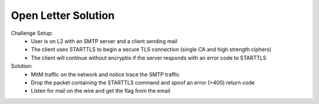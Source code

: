 ====================
Open Letter Solution
====================

Challenge Setup:
 * User is on L2 with an SMTP server and a client sending mail
 * The client uses STARTTLS to begin a secure TLS connection (single CA and high strength ciphers)
 * The client will continue without encryptio if the server responds with an error code to STARTTLS

Solution:
 * MitM traffic on the network and notice trace the SMTP traffic
 * Drop the packet containing the STARTTLS command and spoof an error (>400) return code
 * Listen for mail on the wire and get the flag from the email
